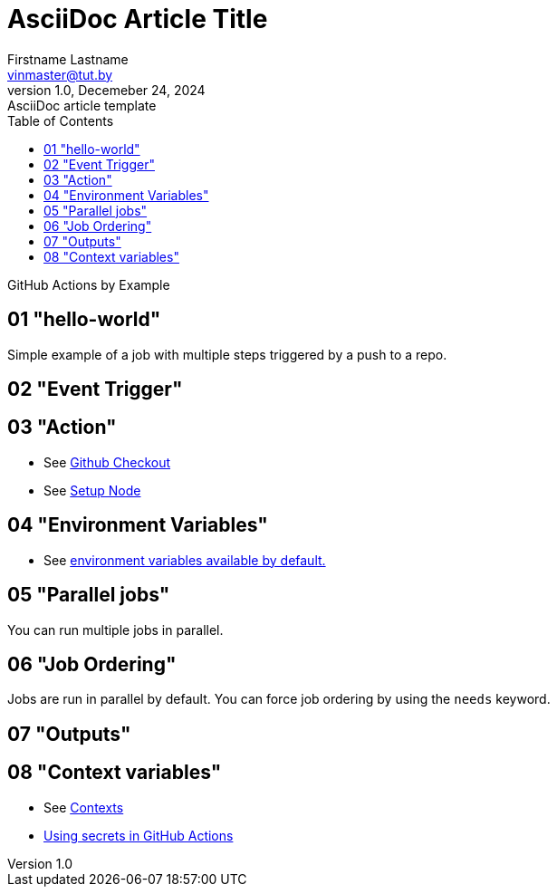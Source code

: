 = AsciiDoc Article Title
Firstname Lastname <vinmaster@tut.by>
1.0, Decemeber 24, 2024: AsciiDoc article template
:toc:
:icons: font
:url-quickref: https://docs.asciidoctor.org/asciidoc/latest/syntax-quick-reference/

GitHub Actions by Example

== 01 "hello-world"

Simple example of a job with multiple steps triggered by a push to a repo.

== 02 "Event Trigger"

== 03 "Action"

* See https://github.com/actions/checkout[Github Checkout]
* See https://github.com/actions/setup-node[Setup Node]

== 04 "Environment Variables"

* See https://docs.github.com/en/actions/writing-workflows/choosing-what-your-workflow-does/store-information-in-variables#default-environment-variables[environment variables available by default.]

== 05 "Parallel jobs"

You can run multiple jobs in parallel.

== 06 "Job Ordering"

Jobs are run in parallel by default.
You can force job ordering by using the `needs` keyword.

== 07 "Outputs"

== 08 "Context variables"

* See https://docs.github.com/en/actions/reference/context-and-expression-syntax-for-github-actions#contexts[Contexts]
* https://docs.github.com/en/actions/security-for-github-actions/security-guides/using-secrets-in-github-actions#about-encrypted-secrets[Using secrets in GitHub Actions]
